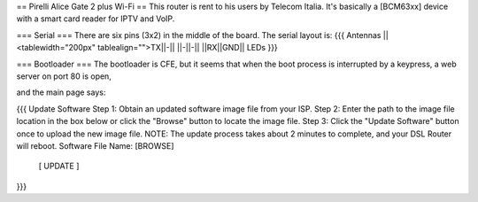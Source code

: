 == Pirelli Alice Gate 2 plus Wi-Fi ==
This router is rent to his users by Telecom Italia. It's basically a [BCM63xx] device with a smart card reader for IPTV and VoIP.

=== Serial ===
There are six pins (3x2) in the middle of the board. The serial layout is:
{{{ Antennas
||<tablewidth="200px" tablealign="">TX||-||
||-||-||
||RX||GND||
LEDs }}}


=== Bootloader ===
The bootloader is CFE, but it seems that when the boot process is interrupted by a keypress, a web server on port 80 is open,

and the main page says:

{{{
Update Software
Step 1: Obtain an updated software image file from your ISP.
Step 2: Enter the path to the image file location in the box below or click the "Browse" button to locate the image file.
Step 3: Click the "Update Software" button once to upload the new image file.
NOTE: The update process takes about 2 minutes to complete, and your DSL Router will reboot.
Software File Name:  [BROWSE]
           [     UPDATE     ]
}}}
